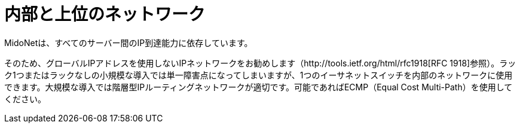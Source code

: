 [[internal_network]]
= 内部と上位のネットワーク

MidoNetは、すべてのサーバー間のIP到達能力に依存しています。

そのため、グローバルIPアドレスを使用しないIPネットワークをお勧めします（http://tools.ietf.org/html/rfc1918[RFC 1918]参照）。ラック1つまたはラックなしの小規模な導入では単一障害点になってしまいますが、1つのイーサネットスイッチを内部のネットワークに使用できます。大規模な導入では階層型IPルーティングネットワークが適切です。可能であればECMP（Equal Cost Multi-Path）を使用してください。

